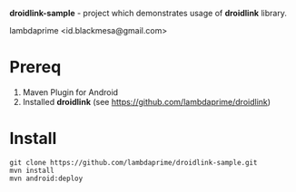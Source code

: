 
*droidlink-sample* - project which demonstrates usage of *droidlink* library.

lambdaprime <id.blackmesa@gmail.com>

* Prereq

1. Maven Plugin for Android
2. Installed *droidlink* (see https://github.com/lambdaprime/droidlink)

* Install

#+BEGIN_EXAMPLE
git clone https://github.com/lambdaprime/droidlink-sample.git
mvn install
mvn android:deploy
#+END_EXAMPLE

